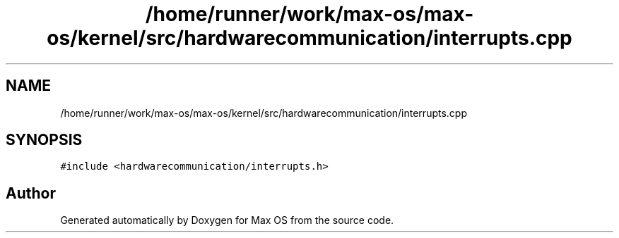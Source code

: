 .TH "/home/runner/work/max-os/max-os/kernel/src/hardwarecommunication/interrupts.cpp" 3 "Fri Jan 5 2024" "Version 0.1" "Max OS" \" -*- nroff -*-
.ad l
.nh
.SH NAME
/home/runner/work/max-os/max-os/kernel/src/hardwarecommunication/interrupts.cpp
.SH SYNOPSIS
.br
.PP
\fC#include <hardwarecommunication/interrupts\&.h>\fP
.br

.SH "Author"
.PP 
Generated automatically by Doxygen for Max OS from the source code\&.
